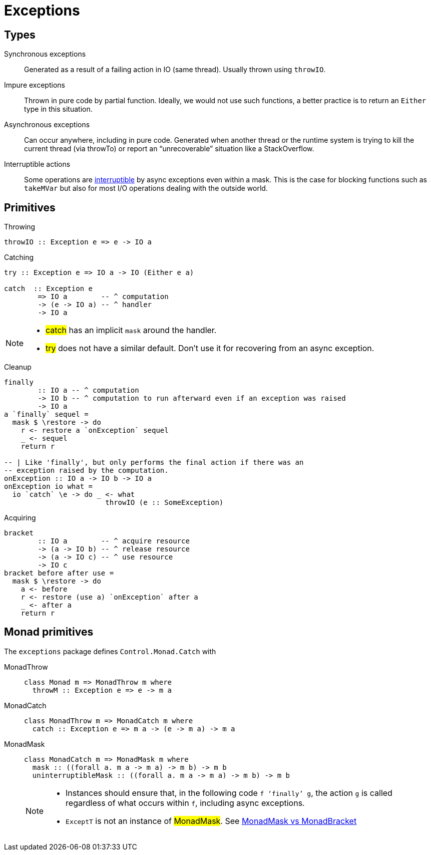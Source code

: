 # Exceptions

## Types

Synchronous exceptions:: Generated as a result of a failing action in IO (same thread). Usually thrown using `throwIO`.

Impure exceptions:: Thrown in pure code by partial function. Ideally, we would not use such functions, a better practice is to return an `Either` type in this situation.

Asynchronous exceptions:: Can occur anywhere, including in pure code. Generated when another thread or the runtime system is trying to kill the current thread (via throwTo) or report an “unrecoverable” situation like a StackOverflow.

Interruptible actions:: Some operations are https://www.stackage.org/haddock/nightly-2016-07-17/base-4.9.0.0/Control-Exception.html#g:13[interruptible] by async exceptions even within a mask. This is the case for blocking functions such as `takeMVar` but also for most I/O operations dealing with the outside world.


## Primitives

.Throwing
```
throwIO :: Exception e => e -> IO a
```

.Catching
```
try :: Exception e => IO a -> IO (Either e a)

catch  :: Exception e
        => IO a        -- ^ computation
        -> (e -> IO a) -- ^ handler
        -> IO a
```
[NOTE]
====
- #catch# has an implicit `mask` around the handler.
- #try# does not have a similar default. Don't use it for recovering from an async exception.
====

.Cleanup
```
finally
        :: IO a -- ^ computation
        -> IO b -- ^ computation to run afterward even if an exception was raised
        -> IO a
a `finally` sequel =
  mask $ \restore -> do
    r <- restore a `onException` sequel
    _ <- sequel
    return r

-- | Like 'finally', but only performs the final action if there was an
-- exception raised by the computation.
onException :: IO a -> IO b -> IO a
onException io what =
  io `catch` \e -> do _ <- what
                        throwIO (e :: SomeException)

```

.Acquiring
```
bracket
        :: IO a        -- ^ acquire resource
        -> (a -> IO b) -- ^ release resource
        -> (a -> IO c) -- ^ use resource
        -> IO c
bracket before after use =
  mask $ \restore -> do
    a <- before
    r <- restore (use a) `onException` after a
    _ <- after a
    return r
```

## Monad primitives

The `exceptions` package defines `Control.Monad.Catch` with

MonadThrow::
+
```
class Monad m => MonadThrow m where
  throwM :: Exception e => e -> m a
```
MonadCatch::
+
```
class MonadThrow m => MonadCatch m where
  catch :: Exception e => m a -> (e -> m a) -> m a
```
MonadMask::
+
```
class MonadCatch m => MonadMask m where
  mask :: ((forall a. m a -> m a) -> m b) -> m b
  uninterruptibleMask :: ((forall a. m a -> m a) -> m b) -> m b
```
+
[NOTE]
====
- Instances should ensure that, in the following code `f ‘finally’ g`, the action `g` is called regardless of what occurs within `f`, including async exceptions.
- `ExceptT` is not an instance of #MonadMask#. See https://www.fpcomplete.com/blog/2017/02/monadmask-vs-monadbracket[MonadMask vs MonadBracket]
====
